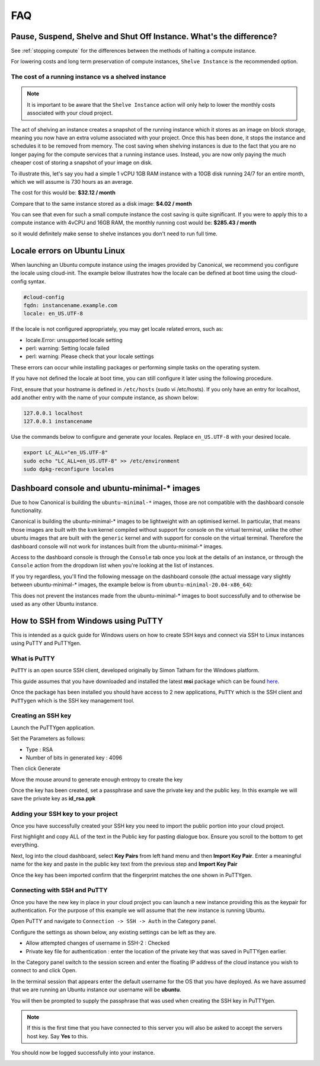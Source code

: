 ###
FAQ
###


********************************************************************
Pause, Suspend, Shelve and Shut Off Instance. What's the difference?
********************************************************************

See :ref:`stopping compute` for the differences between the methods of halting
a compute instance.

For lowering costs and long term preservation of compute instances, ``Shelve
Instance`` is the recommended option.

The cost of a running instance vs a shelved instance
====================================================

.. note::

  It is important to be aware that the ``Shelve Instance`` action will only help
  to lower the monthly costs associated with your cloud project.

The act of shelving an instance creates a snapshot of the running instance
which it stores as an image on block storage, meaning you now have an extra
volume associated with your project. Once this has been done, it stops the
instance and schedules it to be removed from memory. The cost saving when
shelving instances is due to the fact that you are no longer paying for the
compute services that a running instance uses. Instead, you are now only
paying the much cheaper cost of storing a snapshot of your image on disk.

To illustrate this, let's say you had a simple 1 vCPU 1GB RAM instance
with a 10GB disk running 24/7 for an entire month, which we will assume is
730 hours as an average.

The cost for this would be:
**$32.12 / month**

Compare that to the same instance stored as a disk image:
**$4.02 / month**

You can see that even for such a small compute instance the cost saving is
quite significant. If you were to apply this to a compute instance with
4vCPU and 16GB RAM, the monthly running cost would be:
**$285.43 / month**

so it would definitely make sense to shelve instances you don't need
to run full time.


*****************************
Locale errors on Ubuntu Linux
*****************************

When launching an Ubuntu compute instance using the images provided by
Canonical, we recommend you configure the locale using cloud-init. The
example below illustrates how the locale can be defined at boot time using the
cloud-config syntax.

.. code-block:: bash

  #cloud-config
  fqdn: instancename.example.com
  locale: en_US.UTF-8

If the locale is not configured appropriately, you may get locale related
errors, such as:

* locale.Error: unsupported locale setting
* perl: warning: Setting locale failed
* perl: warning: Please check that your locale settings

These errors can occur while installing packages or performing simple tasks on
the operating system.

If you have not defined the locale at boot time, you can still configure it
later using the following procedure.

First, ensure that your hostname is defined in ``/etc/hosts`` (sudo vi
/etc/hosts). If you only have an entry for localhost, add another entry with
the name of your compute instance, as shown below:

.. code-block:: bash

  127.0.0.1 localhost
  127.0.0.1 instancename

Use the commands below to configure and generate your locales. Replace
``en_US.UTF-8`` with your desired locale.

.. code-block:: bash

  export LC_ALL="en_US.UTF-8"
  sudo echo "LC_ALL=en_US.UTF-8" >> /etc/environment
  sudo dpkg-reconfigure locales


.. _ubuntu-minimal_dashboard_console:

*********************************************
Dashboard console and ubuntu-minimal-* images
*********************************************

Due to how Canonical is building the ``ubuntu-minimal-*`` images, those are not
compatible with the dashboard console functionality.

Canonical is building the ubuntu-minimal-* images to be lightweight with an
optimised kernel. In particular, that means those images are built with the
``kvm`` kernel compiled without support for console on the virtual terminal,
unlike the other ubuntu images that are built with the ``generic`` kernel and
with support for console on the virtual terminal.
Therefore the dashboard console will not work for instances built from the
ubuntu-minimal-* images.

Access to the dashboard console is through the ``Console`` tab once you look at
the details of an instance, or through the ``Console`` action from the dropdown
list when you're looking at the list of instances.

If you try regardless, you'll find the following message on the dashboard
console (the actual message vary slightly between ubuntu-minimal-* images,
the example below is from ``ubuntu-minimal-20.04-x86_64``):

.. image:: _static/compute-ubuntuminimal_1.png
   :align: center

This does not prevent the instances made from the ubuntu-minimal-* images to
boot successfully and to otherwise be used as any other Ubuntu instance.


***********************************
How to SSH from Windows using PuTTY
***********************************

This is intended as a quick guide for Windows users on how to create SSH keys
and connect via SSH to Linux instances using PuTTY and PuTTYgen.

What is PuTTY
=============

``PuTTY`` is an open source SSH client, developed originally by Simon Tatham
for the Windows platform.


This guide assumes that you have downloaded and installed the latest **msi**
package which can be found `here`_.

.. _`here`: https://www.chiark.greenend.org.uk/~sgtatham/putty/latest.html

Once the package has been installed you should have access to 2 new
applications, ``PuTTY`` which is the SSH client and ``PuTTygen`` which is the
SSH key management tool.

Creating an SSH key
===================

Launch the PuTTYgen application.


Set the Parameters as follows:

- Type : RSA
- Number of bits in generated key : 4096

Then click Generate

.. image:: _static/ssh-with-putty_1.png
   :align: center

Move the mouse around to generate enough entropy to create the key

.. image:: _static/ssh-with-putty_2.png
   :align: center

Once the key has been created, set a passphrase and save the private key and
the public key. In this example we will save the private key as **id_rsa.ppk**

.. image:: _static/ssh-with-putty_3.png
   :align: center


Adding your SSH key to your project
===================================

Once you have successfully created your SSH key you need to import the public
portion into your cloud project.

First highlight and copy ALL of the text in the Public key for pasting dialogue
box. Ensure you scroll to the bottom to get everything.

.. image:: _static/ssh-with-putty_4.png
   :align: center

Next, log into the cloud dashboard, select **Key Pairs** from left
hand menu and then **Import Key Pair**. Enter a meaningful name for the key and
paste in the public key text from the previous step and **Import Key Pair**

.. image:: _static/ssh-with-putty_5.png
   :align: center

Once the key has been imported confirm that the fingerprint matches the one
shown in PuTTYgen.

.. image:: _static/ssh-with-putty_6.png
   :align: center

Connecting with SSH and PuTTY
=============================

Once you have the new key in place in your cloud project you can launch a new
instance providing this as the keypair for authentication. For the purpose of
this example we will assume that the new instance is running Ubuntu.

Open PuTTY and navigate to ``Connection -> SSH -> Auth`` in the Category panel.

Configure the settings as shown below, any existing settings can be left as
they are.

- Allow attempted changes of username in SSH-2 : Checked
- Private key file for authentication : enter the location of the private key
  that was saved in PuTTYgen earlier.

.. image:: _static/ssh-with-putty_7.png
   :align: center

In the Category panel switch to the session screen and enter the floating IP
address of the cloud instance you wish to connect to and click Open.

.. image:: _static/ssh-with-putty_8.png
   :align: center

In the terminal session that appears enter the default username for the OS that
you have deployed. As we have assumed that we are running an Ubuntu instance
our username will be **ubuntu**.

.. image:: _static/ssh-with-putty_9.png
   :align: center

You will then be prompted to supply the passphrase that was used when creating
the SSH key in PuTTYgen.

.. Note::

  If this is the first time that you have connected to this server you will also
  be asked to accept the servers host key. Say **Yes** to this.

.. image:: _static/ssh-with-putty_10.png
   :align: center

You should now be logged successfully into your instance.

.. image:: _static/ssh-with-putty_11.png
   :align: center
